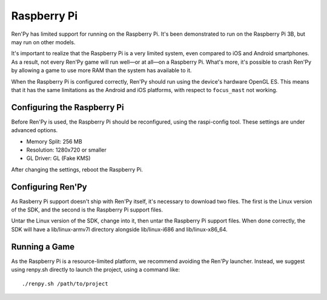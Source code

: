 Raspberry Pi
============

Ren'Py has limited support for running on the Raspberry Pi. It's been
demonstrated to run on the Raspberry Pi 3B, but may run on other models.

It's important to realize that the Raspberry Pi is a very limited system,
even compared to iOS and Android smartphones. As a result, not every Ren'Py
game will run well—or at all—on a Raspberry Pi. What's more, it's possible
to crash Ren'Py by allowing a game to use more RAM than the system has available
to it.

When the Raspberry Pi is configured correctly, Ren'Py should run using the
device's hardware OpenGL ES. This means that it has the same limitations as
the Android and iOS platforms, with respect to ``focus_mast`` not working.


Configuring the Raspberry Pi
----------------------------

Before Ren'Py is used, the Raspberry Pi should be reconfigured, using the
raspi-config tool. These settings are under advanced options.

* Memory Split: 256 MB
* Resolution: 1280x720 or smaller
* GL Driver: GL (Fake KMS)

After changing the settings, reboot the Raspberry Pi.

Configuring Ren'Py
------------------

As Rasberry Pi support doesn't ship with Ren'Py itself, it's necessary to
download two files. The first is the Linux version of the SDK, and the
second is the Raspberry Pi support files.

Untar the Linux version of the SDK, change into it, then untar the Raspberry
Pi support files. When done correctly, the SDK will have a lib/linux-armv7l
directory alongside lib/linux-i686 and lib/linux-x86_64.

Running a Game
--------------

As the Raspberry Pi is a resource-limited platform, we recommend avoiding
the Ren'Py launcher. Instead, we suggest using renpy.sh directly to launch
the project, using a command like::

    ./renpy.sh /path/to/project

